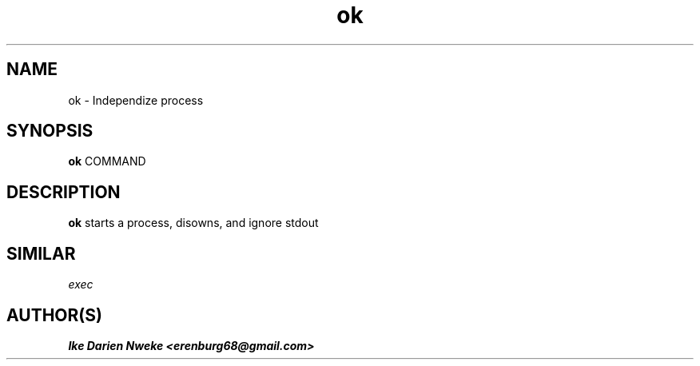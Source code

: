.TH ok 1 "Free software is cool" "" "Utils Commands"
.SH NAME
ok \- Independize process
.SH SYNOPSIS
.B ok
COMMAND
.SH DESCRIPTION
.B ok
starts a process, disowns, and ignore stdout
.PP
.SH
SIMILAR
.I exec
.SH AUTHOR(S)
.B Ike Darien Nweke <erenburg68@gmail.com>
